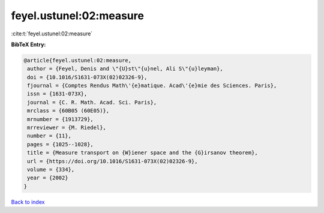 feyel.ustunel:02:measure
========================

:cite:t:`feyel.ustunel:02:measure`

**BibTeX Entry:**

.. code-block:: bibtex

   @article{feyel.ustunel:02:measure,
    author = {Feyel, Denis and \"{U}st\"{u}nel, Ali S\"{u}leyman},
    doi = {10.1016/S1631-073X(02)02326-9},
    fjournal = {Comptes Rendus Math\'{e}matique. Acad\'{e}mie des Sciences. Paris},
    issn = {1631-073X},
    journal = {C. R. Math. Acad. Sci. Paris},
    mrclass = {60B05 (60E05)},
    mrnumber = {1913729},
    mrreviewer = {M. Riedel},
    number = {11},
    pages = {1025--1028},
    title = {Measure transport on {W}iener space and the {G}irsanov theorem},
    url = {https://doi.org/10.1016/S1631-073X(02)02326-9},
    volume = {334},
    year = {2002}
   }

`Back to index <../By-Cite-Keys.rst>`_
